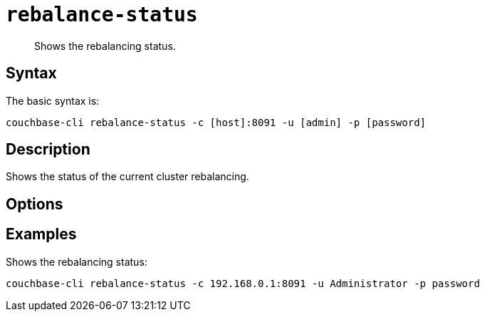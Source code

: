 [#reference_s2w_bn5_ls]
= [.cmd]`rebalance-status`

[abstract]
Shows the rebalancing status.

== Syntax

The basic syntax is:

----
couchbase-cli rebalance-status -c [host]:8091 -u [admin] -p [password]
----

== Description

Shows the status of the current cluster rebalancing.

== Options

== Examples

Shows the rebalancing status:

----
couchbase-cli rebalance-status -c 192.168.0.1:8091 -u Administrator -p password
----
